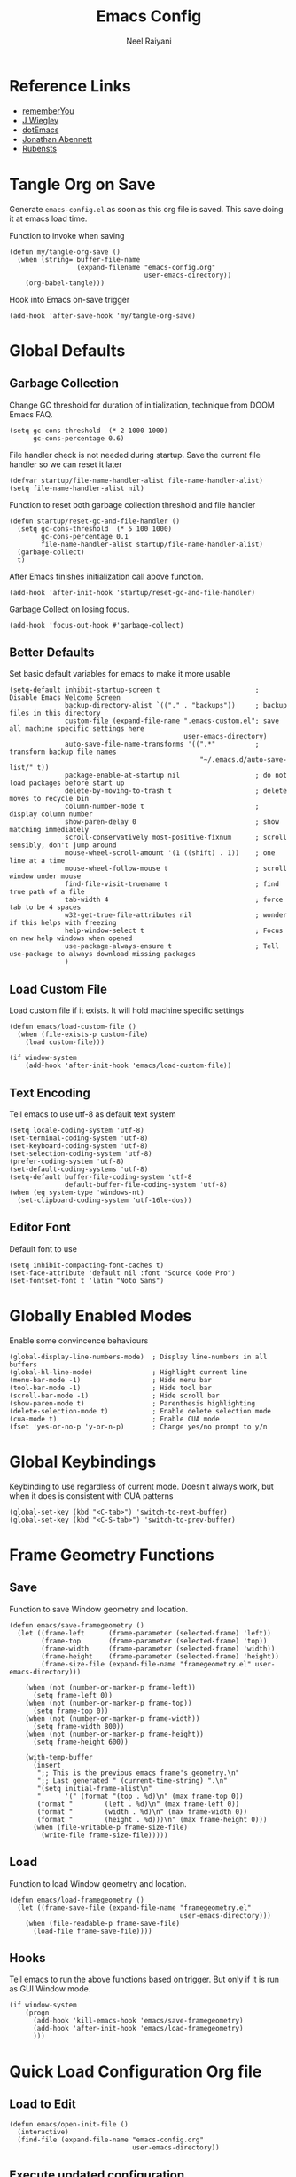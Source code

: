 #+TITLE: Emacs Config
#+AUTHOR: Neel Raiyani
#+STARTUP: content indent
#+KEYWORDS: config emacs init


* Reference Links
- [[https://github.com/rememberYou/.emacs.d/blob/master/config.org][rememberYou]]
- [[https://github.com/jwiegley/dot-emacs/blob/master/init.el][J Wiegley]]
- [[https://github.com/angrybacon/dotemacs/blob/master/dotemacs.org][dotEmacs]]
- [[https://jonathanabennett.github.io/blog/2019/05/28/emacs.org-~-may-2019/][Jonathan Abennett]]
- [[https://github.com/rubensts/.emacs.d][Rubensts]]
  
* Tangle Org on Save
Generate ~emacs-config.el~ as soon as this org file is saved.
This save doing it at emacs load time.

Function to invoke when saving
#+begin_src elisp
  (defun my/tangle-org-save ()
    (when (string= buffer-file-name
                   (expand-filename "emacs-config.org" 
                                    user-emacs-directory))
      (org-babel-tangle)))
#+end_src

Hook into Emacs on-save trigger
#+begin_src elisp
  (add-hook 'after-save-hook 'my/tangle-org-save)
#+end_src
* Global Defaults
** Garbage Collection
Change GC threshold for duration of initialization,
technique from DOOM Emacs FAQ.
#+begin_src elisp
  (setq gc-cons-threshold  (* 2 1000 1000)
        gc-cons-percentage 0.6)
#+end_src

File handler check is not needed during startup. 
Save the current file handler so we can reset it later
#+begin_src elisp
  (defvar startup/file-name-handler-alist file-name-handler-alist)
  (setq file-name-handler-alist nil)
#+end_src

Function to reset both garbage collection threshold and file handler
#+begin_src elisp
    (defun startup/reset-gc-and-file-handler ()
      (setq gc-cons-threshold  (* 5 100 1000)
            gc-cons-percentage 0.1
            file-name-handler-alist startup/file-name-handler-alist)
      (garbage-collect)
      t)
#+end_src

After Emacs finishes initialization call above function.
#+begin_src elisp
  (add-hook 'after-init-hook 'startup/reset-gc-and-file-handler)
#+end_src

Garbage Collect on losing focus.
#+begin_src elisp
  (add-hook 'focus-out-hook #'garbage-collect)
#+end_src

** Better Defaults
Set basic default variables for emacs to make it more usable
#+begin_src elisp
  (setq-default inhibit-startup-screen t                        ; Disable Emacs Welcome Screen
                backup-directory-alist `(("." . "backups"))     ; backup files in this directory
                custom-file (expand-file-name ".emacs-custom.el"; save all machine specific settings here
                                              user-emacs-directory)
                auto-save-file-name-transforms '((".*"          ; transform backup file names
                                                  "~/.emacs.d/auto-save-list/" t))
                package-enable-at-startup nil                   ; do not load packages before start up
                delete-by-moving-to-trash t                     ; delete moves to recycle bin
                column-number-mode t                            ; display column number
                show-paren-delay 0                              ; show matching immediately
                scroll-conservatively most-positive-fixnum      ; scroll sensibly, don't jump around
                mouse-wheel-scroll-amount '(1 ((shift) . 1))    ; one line at a time
                mouse-wheel-follow-mouse t                      ; scroll window under mouse
                find-file-visit-truename t                      ; find true path of a file
                tab-width 4                                     ; force tab to be 4 spaces
                w32-get-true-file-attributes nil                ; wonder if this helps with freezing
                help-window-select t                            ; Focus on new help windows when opened
                use-package-always-ensure t                     ; Tell use-package to always download missing packages
                )
#+end_src

** Load Custom File
Load custom file if it exists. It will hold machine specific settings
#+begin_src elisp
  (defun emacs/load-custom-file ()
    (when (file-exists-p custom-file)
      (load custom-file)))

  (if window-system
      (add-hook 'after-init-hook 'emacs/load-custom-file))
#+end_src

** Text Encoding
Tell emacs to use utf-8 as default text system
#+begin_src elisp
  (setq locale-coding-system 'utf-8)
  (set-terminal-coding-system 'utf-8)
  (set-keyboard-coding-system 'utf-8)
  (set-selection-coding-system 'utf-8)
  (prefer-coding-system 'utf-8)
  (set-default-coding-systems 'utf-8)
  (setq-default buffer-file-coding-system 'utf-8
                default-buffer-file-coding-system 'utf-8)
  (when (eq system-type 'windows-nt)
    (set-clipboard-coding-system 'utf-16le-dos))
#+end_src

** Editor Font
Default font to use
#+begin_src elisp
  (setq inhibit-compacting-font-caches t)
  (set-face-attribute 'default nil :font "Source Code Pro")
  (set-fontset-font t 'latin "Noto Sans")
#+end_src

* Globally Enabled Modes
Enable some convincence behaviours
#+begin_src elisp
  (global-display-line-numbers-mode)  ; Display line-numbers in all buffers
  (global-hl-line-mode)               ; Highlight current line
  (menu-bar-mode -1)                  ; Hide menu bar
  (tool-bar-mode -1)                  ; Hide tool bar
  (scroll-bar-mode -1)                ; Hide scroll bar
  (show-paren-mode t)                 ; Parenthesis highlighting
  (delete-selection-mode t)           ; Enable delete selection mode
  (cua-mode t)                        ; Enable CUA mode
  (fset 'yes-or-no-p 'y-or-n-p)       ; Change yes/no prompt to y/n
#+end_src

* Global Keybindings
Keybinding to use regardless of current mode.
Doesn't always work, but when it does is consistent with CUA patterns
#+begin_src elisp
(global-set-key (kbd "<C-tab>") 'switch-to-next-buffer)
(global-set-key (kbd "<C-S-tab>") 'switch-to-prev-buffer)
#+end_src

* Frame Geometry Functions
** Save
Function to save Window geometry and location.
#+begin_src elisp
  (defun emacs/save-framegeometry ()
    (let ((frame-left      (frame-parameter (selected-frame) 'left))
          (frame-top       (frame-parameter (selected-frame) 'top))
          (frame-width     (frame-parameter (selected-frame) 'width))
          (frame-height    (frame-parameter (selected-frame) 'height))
          (frame-size-file (expand-file-name "framegeometry.el" user-emacs-directory)))

      (when (not (number-or-marker-p frame-left))
        (setq frame-left 0))
      (when (not (number-or-marker-p frame-top))
        (setq frame-top 0))
      (when (not (number-or-marker-p frame-width))
        (setq frame-width 800))
      (when (not (number-or-marker-p frame-height))
        (setq frame-height 600))

      (with-temp-buffer
        (insert
         ";; This is the previous emacs frame's geometry.\n"
         ";; Last generated " (current-time-string) ".\n"
         "(setq initial-frame-alist\n"
         "      '(" (format "(top . %d)\n" (max frame-top 0))
         (format "        (left . %d)\n" (max frame-left 0))
         (format "        (width . %d)\n" (max frame-width 0))
         (format "        (height . %d)))\n" (max frame-height 0)))
        (when (file-writable-p frame-size-file)
          (write-file frame-size-file)))))
#+end_src
** Load
Function to load Window geometry and location.
#+begin_src elisp
  (defun emacs/load-framegeometry ()
    (let ((frame-save-file (expand-file-name "framegeometry.el"
                                             user-emacs-directory)))
      (when (file-readable-p frame-save-file)
        (load-file frame-save-file))))
#+end_src
** Hooks
Tell emacs to run the above functions based on trigger.
But only if it is run as GUI Window mode.
#+begin_src elisp
  (if window-system
      (progn
        (add-hook 'kill-emacs-hook 'emacs/save-framegeometry)
        (add-hook 'after-init-hook 'emacs/load-framegeometry)
        )))
#+end_src

* Quick Load Configuration Org file
** Load to Edit
#+begin_src elisp
  (defun emacs/open-init-file ()
    (interactive)
    (find-file (expand-file-name "emacs-config.org"
                                 user-emacs-directory))
#+end_src
** Execute updated configuration
Reload init file
#+begin_src elisp
  (defun emacs/reload-init-file ()
    (interactive)
    (load user-init-file))
#+end_src
** Keybindings
Set some global key bindings to invoke above two functions
#+begin_src elisp
  (global-set-key [(control f2)] 'emacs/open-init-file)
  (global-set-key [(control f5)] 'emacs/reload-init-file))
#+end_src

* Editor Theme
** Theme
Using Dracula theme. 
#+begin_src elisp
  (use-package dracula-theme
    :init
    (load-theme 'dracula t))
#+end_src
** Icons
All the icons package. Not sure if it's used
#+begin_src elisp
  (use-package all-the-icons)
#+end_src
** Modeline
Theme the mode line using Doom Emacs's modeline package.
#+begin_src elisp
  (use-package doom-modeline
    :init
    (setq doom-modeline-icon (display-graphic-p)
          doom-modeline-major-mode-icon t
          doom-modeline-major-mode-color-icon t
          doom-modeline-minor-modes t)
    :custom-face
    (doom-modeline-bar ((t (:background "#bd93f9"))))
    (doom-modeline-bar-inactive ((t (:background "#6272a4"))))
    :hook (after-init . doom-modeline-mode))
#+end_src

* Common Packages
** Which Key
#+begin_src elisp
  (use-package which-key
    :hook (after-init . which-key-mode))
#+end_src
** Rainbow Brackets
#+begin_src elisp
  (use-package rainbow-delimiters
    :hook ((prog-mode             . rainbow-delimiters-mode)
           (lisp-interaction-mode . rainbow-delimiters-mode)
           (slime-repl-mode       . rainbow-delimiters-mode)
           (geiser-repl-mode      . rainbow-delimiters-mode)))
#+end_src
** Window Number/Switcher
#+begin_src elisp
  (use-package winum
    :bind (("C-`" . winum-select-window-by-number)
           ;; ("M-0" . winum-select-window-0-or-10)
           ("M-1" . winum-select-window-1)
           ("M-2" . winum-select-window-2)
           ("M-3" . winum-select-window-3)
           ("M-4" . winum-select-window-4)
           ("M-5" . winum-select-window-5)
           ("M-6" . winum-select-window-6)
           ("M-7" . winum-select-window-7)
           ("M-8" . winum-select-window-8))
    :hook (after-init . winum-mode))
#+end_src
** Project Tree
#+begin_src elisp
  (use-package treemacs
    :defer t
    :config'
    (setq treemacs-python-executable "python.exe")
    :bind
    (:map global-map
          ("M-0"       . treemacs-select-window)
          ("C-x t 1"   . treemacs-delete-other-windows)
          ("C-x t t"   . treemacs)
          ("<f8>"      . treemacs)
          ("C-x t B"   . treemacs-bookmark)
          ("C-x t C-t" . treemacs-find-file)
          ("C-x t M-t" . treemacs-find-tag)))

  (use-package treemacs-icons-dired
    :after treemacs dired
    :config (treemacs-icons-dired-mode))

  (use-package treemacs-magit
    :after treemacs magit)
#+end_src
** File, Buffer and Search
#+begin_src elisp
  (use-package smex)

  (use-package ivy
    :init
    (setq-default ivy-initial-input-alist nil)
    (setq ivy-use-virtual-buffers t
          ivy-count-format "(%d/%d) "
          ivy-re-builders-alist '((t . ivy--regex-fuzzy))
          ivy-height 20)
    :hook (after-init . ivy-mode))

  (use-package all-the-icons-ivy
    :config
    (all-the-icons-ivy-setup))

  (use-package ivy-rich
    :hook (after-init . ivy-rich-mode))

  (use-package counsel
    :bind (("M-x" . counsel-M-x)
           ("C-x C-f" . counsel-find-file)))

  (use-package swiper
    :bind (("C-s" . swiper)))

  (use-package ivy-hydra)
#+end_src

* Programming Assistance
** Auto completion
** Linter
** Snippets
** Brackets Balancer
** Documentation

* Org Mode

* Git Porceline

* Language Server
** LSP
** DAP

* Common Lisp
** Implementations List
** Interaction Mode

* Scheme
** Implementations List
** Interaction Mode

* C and C++
** CMake
** {Other things}??

* Python

* Markdown

* Powershell

* IRC


